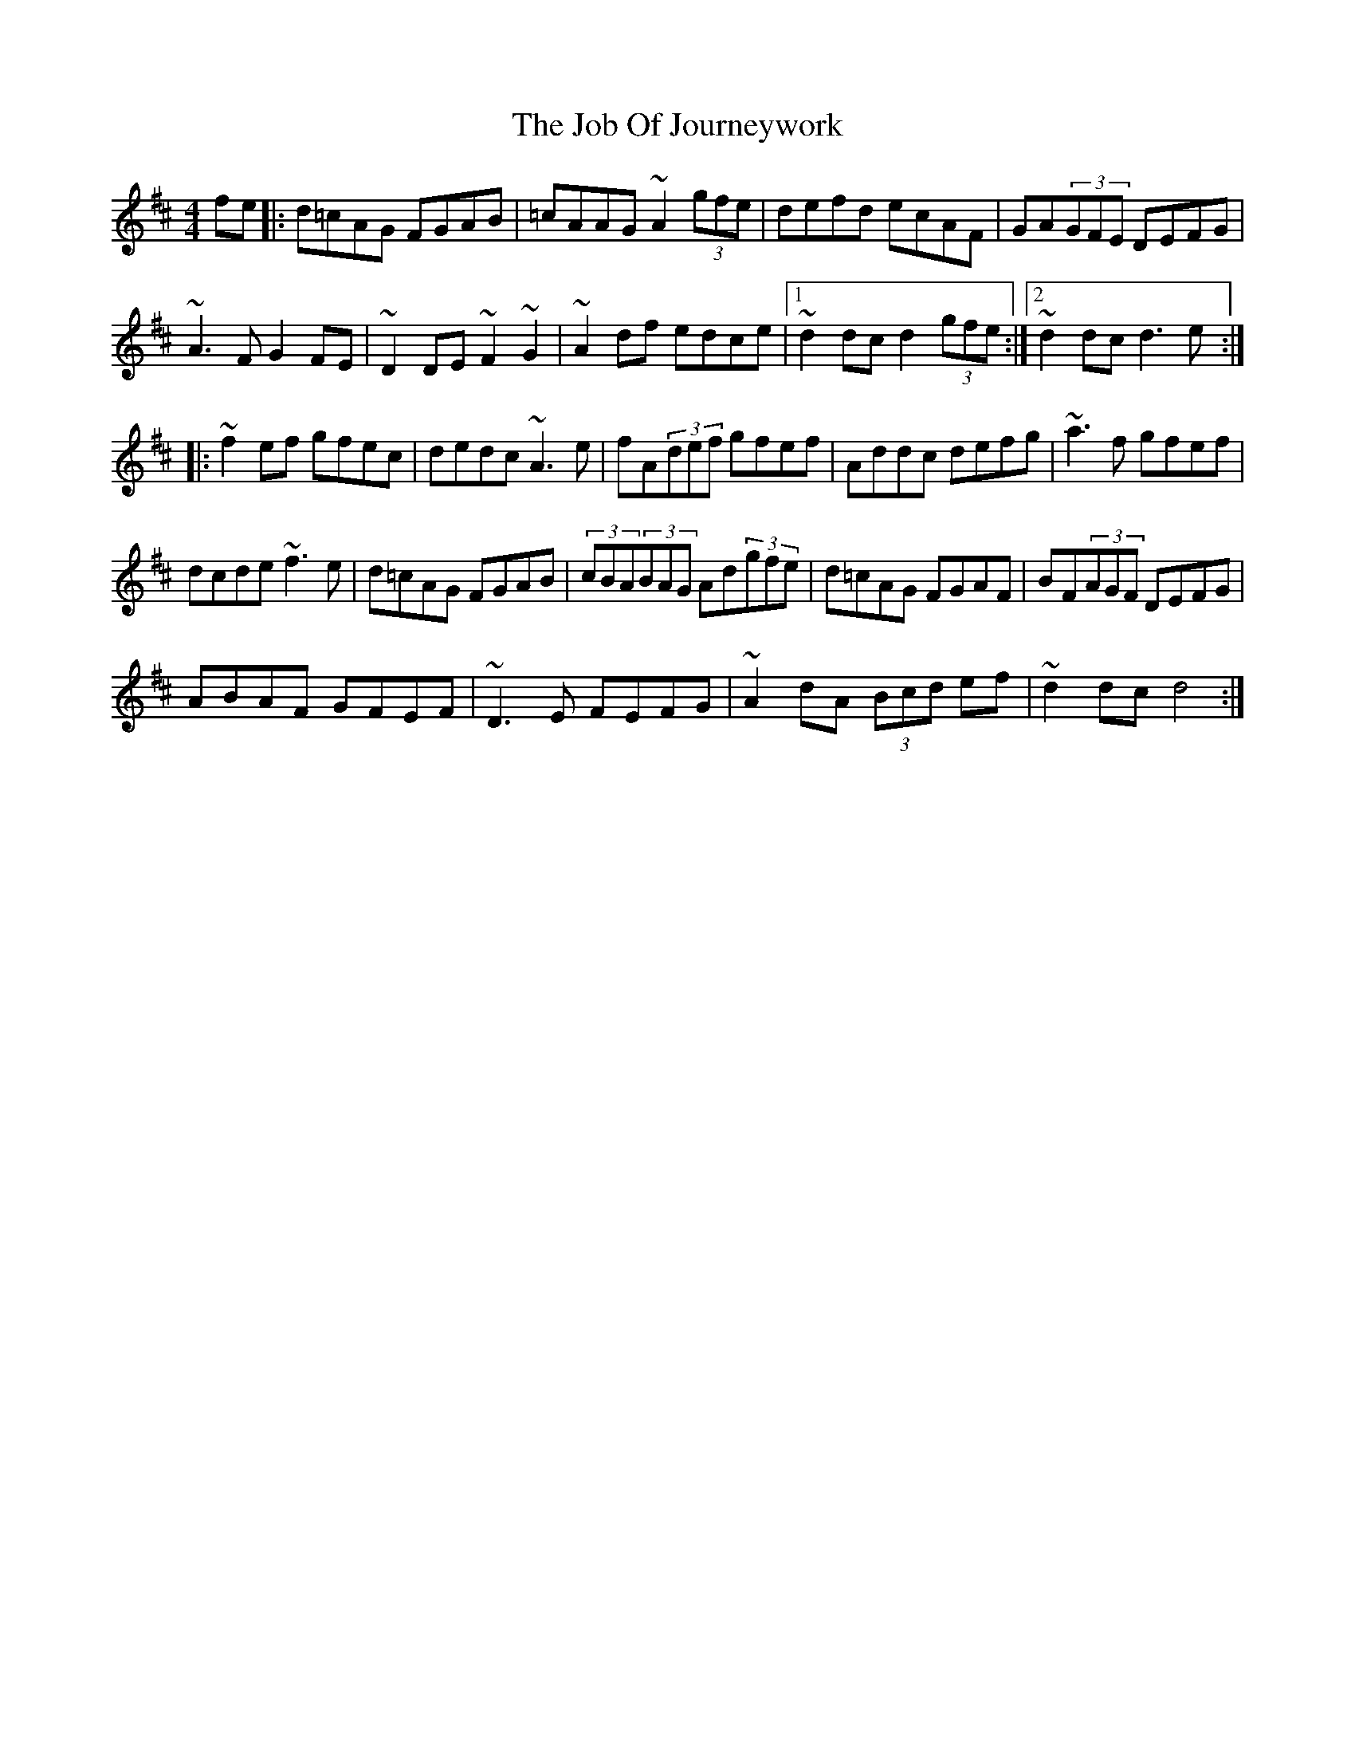 X: 20163
T: Job Of Journeywork, The
R: hornpipe
M: 4/4
K: Dmajor
fe|:d=cAG FGAB|=cAAG ~A2(3gfe|defd ecAF|GA(3GFE DEFG|
~A3F G2FE|~D2DE ~F2~G2|~A2df edce|1 ~d2dc d2(3gfe:|2 ~d2dc d3e:|
|:~f2ef gfec|dedc ~A3e|fA(3def gfef|Addc defg|~a3f gfef|
dcde ~f3e|d=cAG FGAB|(3cBA(3BAG Ad(3gfe|d=cAG FGAF|BF(3AGF DEFG|
ABAF GFEF|~D3E FEFG|~A2 dA (3Bcd ef|~d2dc d4:|

